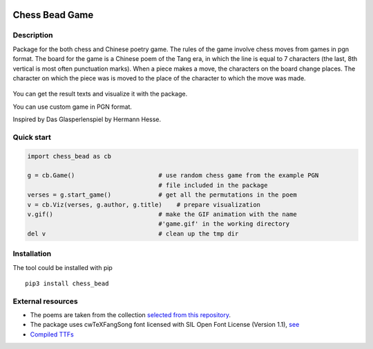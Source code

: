 |License| |Docs| |Contact| |Site|

Chess Bead Game
=================

Description
----------------

Package for the both chess and Chinese poetry game. The rules of the game involve chess moves from games in pgn format. The board for the game is a Chinese poem of the Tang era, in which the line is equal to 7 characters (the last, 8th vertical is most often punctuation marks). When a piece makes a move, the characters on the board change places. The character on which the piece was is moved to the place of the character to which the move was made.


.. figure:: example/game21_poem130.gif
    :scale: 40 %
    :align: center
    :alt: How the game works.
    


You can get the result texts and visualize it with the package.

You can use custom game in PGN format. 

Inspired by Das Glasperlenspiel by Hermann Hesse.


Quick start
----------------

.. code:: python

    import chess_bead as cb
    
    g = cb.Game()                       # use random chess game from the example PGN 
                                        # file included in the package
    verses = g.start_game()             # get all the permutations in the poem
    v = cb.Viz(verses, g.author, g.title)    # prepare visualization
    v.gif()                             # make the GIF animation with the name 
                                        #'game.gif' in the working directory
    del v                               # clean up the tmp dir


Installation
----------------

The tool could be installed with pip

::

    pip3 install chess_bead


External resources
----------------------
 
* The poems are taken from the collection `selected from this repository <https://github.com/snowtraces/poetry-source>`_.
* The package uses cwTeXFangSong font licensed with SIL Open Font License (Version 1.1), `see <https://github.com/l10n-tw/cwtex-q-fonts>`_ 
* `Compiled TTFs <https://github.com/l10n-tw/cwtex-q-fonts-TTFs>`_ 


.. |License| image:: https://img.shields.io/badge/license-GPL-blue.svg
    :target:  https://opensource.org/licenses/GPL-3.0
.. |Docs| image:: https://readthedocs.org/projects/numeral-system-py/badge/?version=latest&style=flat
    :target:  https://chess-bead.readthedocs.io/en/latest/
.. |Contact| image:: https://img.shields.io/badge/telegram-write%20me-blue.svg
    :target:  https://t.me/nevmenandr
.. |Site| image:: https://img.shields.io/badge/site-nevmenandr-yellowgreen.svg
    :target:  http://nevmenandr.net/bo.php


